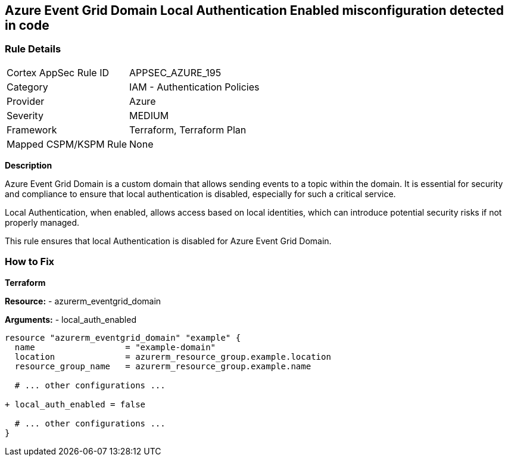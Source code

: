 == Azure Event Grid Domain Local Authentication Enabled misconfiguration detected in code
// Ensure that Azure Event Grid Domain local Authentication is disabled.

=== Rule Details

[cols="1,2"]
|===
|Cortex AppSec Rule ID |APPSEC_AZURE_195
|Category |IAM - Authentication Policies
|Provider |Azure
|Severity |MEDIUM
|Framework |Terraform, Terraform Plan
|Mapped CSPM/KSPM Rule |None
|===


*Description*

Azure Event Grid Domain is a custom domain that allows sending events to a topic within the domain. It is essential for security and compliance to ensure that local authentication is disabled, especially for such a critical service.

Local Authentication, when enabled, allows access based on local identities, which can introduce potential security risks if not properly managed.

This rule ensures that local Authentication is disabled for Azure Event Grid Domain.


=== How to Fix

*Terraform*

*Resource:* 
- azurerm_eventgrid_domain

*Arguments:* 
- local_auth_enabled

[source,terraform]
----
resource "azurerm_eventgrid_domain" "example" {
  name                  = "example-domain"
  location              = azurerm_resource_group.example.location
  resource_group_name   = azurerm_resource_group.example.name

  # ... other configurations ...

+ local_auth_enabled = false

  # ... other configurations ...
}
----

